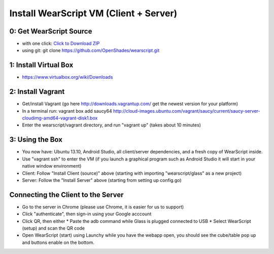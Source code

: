 .. _vm-setup:

Install WearScript VM (Client + Server)
========================================

0: Get WearScript Source
------------------------
* with one click: `Click to Download ZIP <https://github.com/OpenShades/wearscript/archive/master.zip>`_
* using git: git clone https://github.com/OpenShades/wearscript.git

1: Install Virtual Box
-----------------------
* https://www.virtualbox.org/wiki/Downloads

2: Install Vagrant
------------------------
* Get/install Vagrant (go here http://downloads.vagrantup.com/ get the newest version for your platform)
* In a terminal run: vagrant box add saucy64 http://cloud-images.ubuntu.com/vagrant/saucy/current/saucy-server-cloudimg-amd64-vagrant-disk1.box
* Enter the wearscript/vagrant directory, and run "vagrant up" (takes about 10 minutes)

3: Using the Box
------------------------
* You now have: Ubuntu 13.10, Android Studio, all client/server dependencies, and a fresh copy of WearScript inside.
* Use "vagrant ssh" to enter the VM (if you launch a graphical program such as Android Studio it will start in your native window environment)
* Client: Follow "Install Client (source)" above (starting with importing "wearscript/glass" as a new project)
* Server: Follow the "Install Server" above (starting from setting up config.go)

Connecting the Client to the Server
-----------------------------------
* Go to the server in Chrome (please use Chrome, it is easier for us to support)
* Click "authenticate", then sign-in using your Google acccount
* Click QR, then either
  * Paste the adb command while Glass is plugged connected to USB
  * Select WearScript (setup) and scan the QR code
* Open WearScript (start) using Launchy while you have the webapp open, you should see the cube/table pop up and buttons enable on the bottom.
